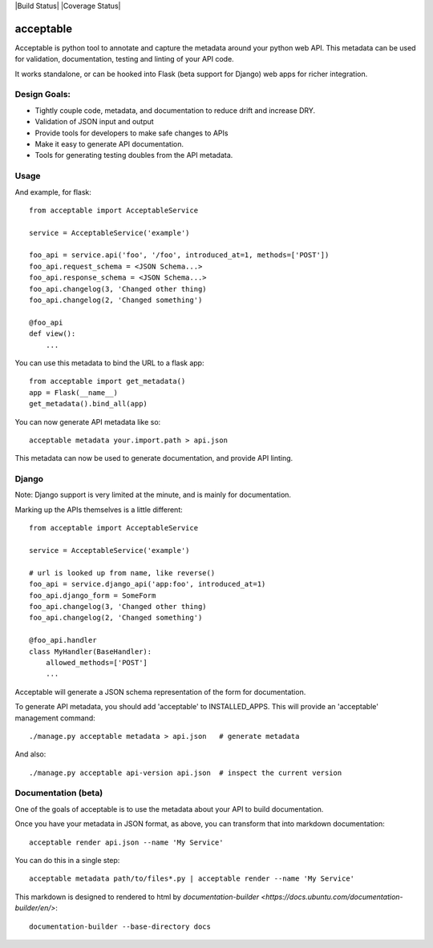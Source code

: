 |Build Status| |Coverage Status|

==========
acceptable
==========

Acceptable is python tool to annotate and capture the metadata around your
python web API. This metadata can be used for validation, documentation,
testing and linting of your API code.

It works standalone, or can be hooked into Flask (beta support for Django) web
apps for richer integration.


Design Goals:
-------------

- Tightly couple code, metadata, and documentation to reduce drift and increase DRY.

- Validation of JSON input and output

- Provide tools for developers to make safe changes to APIs

- Make it easy to generate API documentation.

- Tools for generating testing doubles from the API metadata.


Usage
-----

And example, for flask::

    from acceptable import AcceptableService

    service = AcceptableService('example')

    foo_api = service.api('foo', '/foo', introduced_at=1, methods=['POST'])
    foo_api.request_schema = <JSON Schema...>
    foo_api.response_schema = <JSON Schema...>
    foo_api.changelog(3, 'Changed other thing)
    foo_api.changelog(2, 'Changed something')

    @foo_api
    def view():
        ...

You can use this metadata to bind the URL to a flask app::

    from acceptable import get_metadata()
    app = Flask(__name__)
    get_metadata().bind_all(app)

You can now generate API metadata like so::

    acceptable metadata your.import.path > api.json

This metadata can now be used to generate documentation, and provide API linting.


Django
------

Note: Django support is very limited at the minute, and is mainly for documentation.

Marking up the APIs themselves is a little different::

    from acceptable import AcceptableService

    service = AcceptableService('example')

    # url is looked up from name, like reverse()
    foo_api = service.django_api('app:foo', introduced_at=1)
    foo_api.django_form = SomeForm
    foo_api.changelog(3, 'Changed other thing)
    foo_api.changelog(2, 'Changed something')

    @foo_api.handler
    class MyHandler(BaseHandler):
        allowed_methods=['POST']
        ...

Acceptable will generate a JSON schema representation of the form for documentation.

To generate API metadata, you should add 'acceptable' to INSTALLED_APPS. This
will provide an 'acceptable' management command::


    ./manage.py acceptable metadata > api.json   # generate metadata

And also::

    ./manage.py acceptable api-version api.json  # inspect the current version



Documentation (beta)
--------------------

One of the goals of acceptable is to use the metadata about your API to build documentation.

Once you have your metadata in JSON format, as above, you can transform that into markdown documentation::

    acceptable render api.json --name 'My Service'

You can do this in a single step::

    acceptable metadata path/to/files*.py | acceptable render --name 'My Service'

This markdown is designed to rendered to html by
`documentation-builder <https://docs.ubuntu.com/documentation-builder/en/>`::

    documentation-builder --base-directory docs

